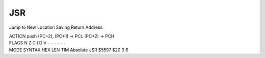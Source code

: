 .. -*- coding: utf-8 -*-
.. _jsr:

JSR
---

.. contents::
   :local:

Jump to New Location Saving Return Address.

.. container:: moro8-opcode

    .. container:: moro8-header
        
        .. container:: moro8-pre

                ACTION
                push (PC+2),
                (PC+1) -> PCL
                (PC+2) -> PCH

        .. container:: moro8-pre

                FLAGS
                N Z C I D V
                - - - - - -

    .. container:: moro8-synopsis moro8-pre

                MODE          SYNTAX        HEX LEN TIM
                Absolute      JSR $5597     $20  3   6

